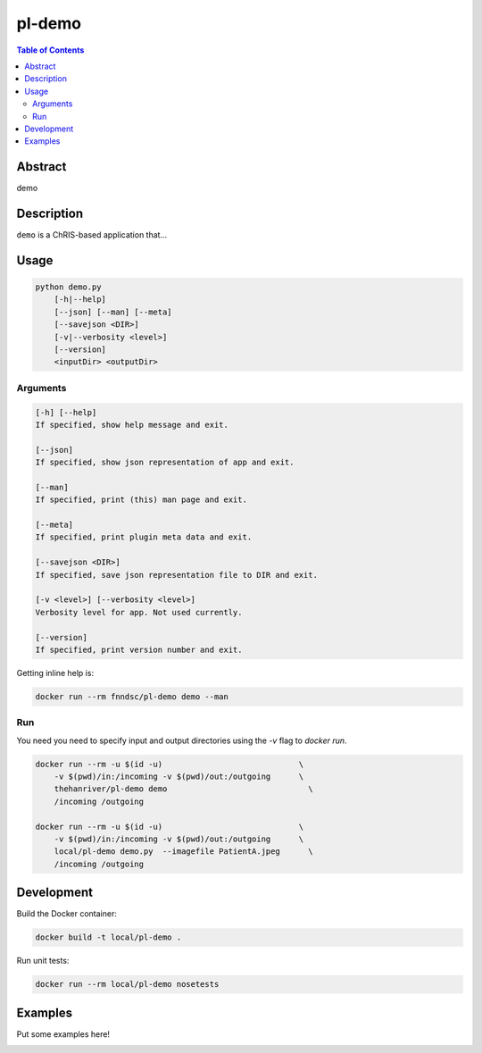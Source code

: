 pl-demo
================================

.. image:: https://img.shields.io/docker/v/fnndsc/pl-demo?sort=semver
    :target: https://hub.docker.com/r/fnndsc/pl-demo

.. image:: https://img.shields.io/github/license/fnndsc/pl-demo
    :target: https://github.com/FNNDSC/pl-demo/blob/master/LICENSE

.. image:: https://github.com/FNNDSC/pl-demo/workflows/ci/badge.svg
    :target: https://github.com/FNNDSC/pl-demo/actions


.. contents:: Table of Contents


Abstract
--------

demo


Description
-----------

``demo`` is a ChRIS-based application that...


Usage
-----

.. code::

    python demo.py
        [-h|--help]
        [--json] [--man] [--meta]
        [--savejson <DIR>]
        [-v|--verbosity <level>]
        [--version]
        <inputDir> <outputDir>


Arguments
~~~~~~~~~

.. code::

    [-h] [--help]
    If specified, show help message and exit.
    
    [--json]
    If specified, show json representation of app and exit.
    
    [--man]
    If specified, print (this) man page and exit.

    [--meta]
    If specified, print plugin meta data and exit.
    
    [--savejson <DIR>] 
    If specified, save json representation file to DIR and exit. 
    
    [-v <level>] [--verbosity <level>]
    Verbosity level for app. Not used currently.
    
    [--version]
    If specified, print version number and exit. 


Getting inline help is:

.. code:: bash

    docker run --rm fnndsc/pl-demo demo --man

Run
~~~

You need you need to specify input and output directories using the `-v` flag to `docker run`.


.. code:: bash

    docker run --rm -u $(id -u)                             \
        -v $(pwd)/in:/incoming -v $(pwd)/out:/outgoing      \
        thehanriver/pl-demo demo                     	      \
        /incoming /outgoing

    docker run --rm -u $(id -u)                             \
        -v $(pwd)/in:/incoming -v $(pwd)/out:/outgoing      \
        local/pl-demo demo.py  --imagefile PatientA.jpeg      \
        /incoming /outgoing
Development
-----------

Build the Docker container:

.. code:: bash

    docker build -t local/pl-demo .

Run unit tests:

.. code:: bash

    docker run --rm local/pl-demo nosetests

Examples
--------

Put some examples here!


.. image:: https://raw.githubusercontent.com/FNNDSC/cookiecutter-chrisapp/master/doc/assets/badge/light.png
    :target: https://chrisstore.co
